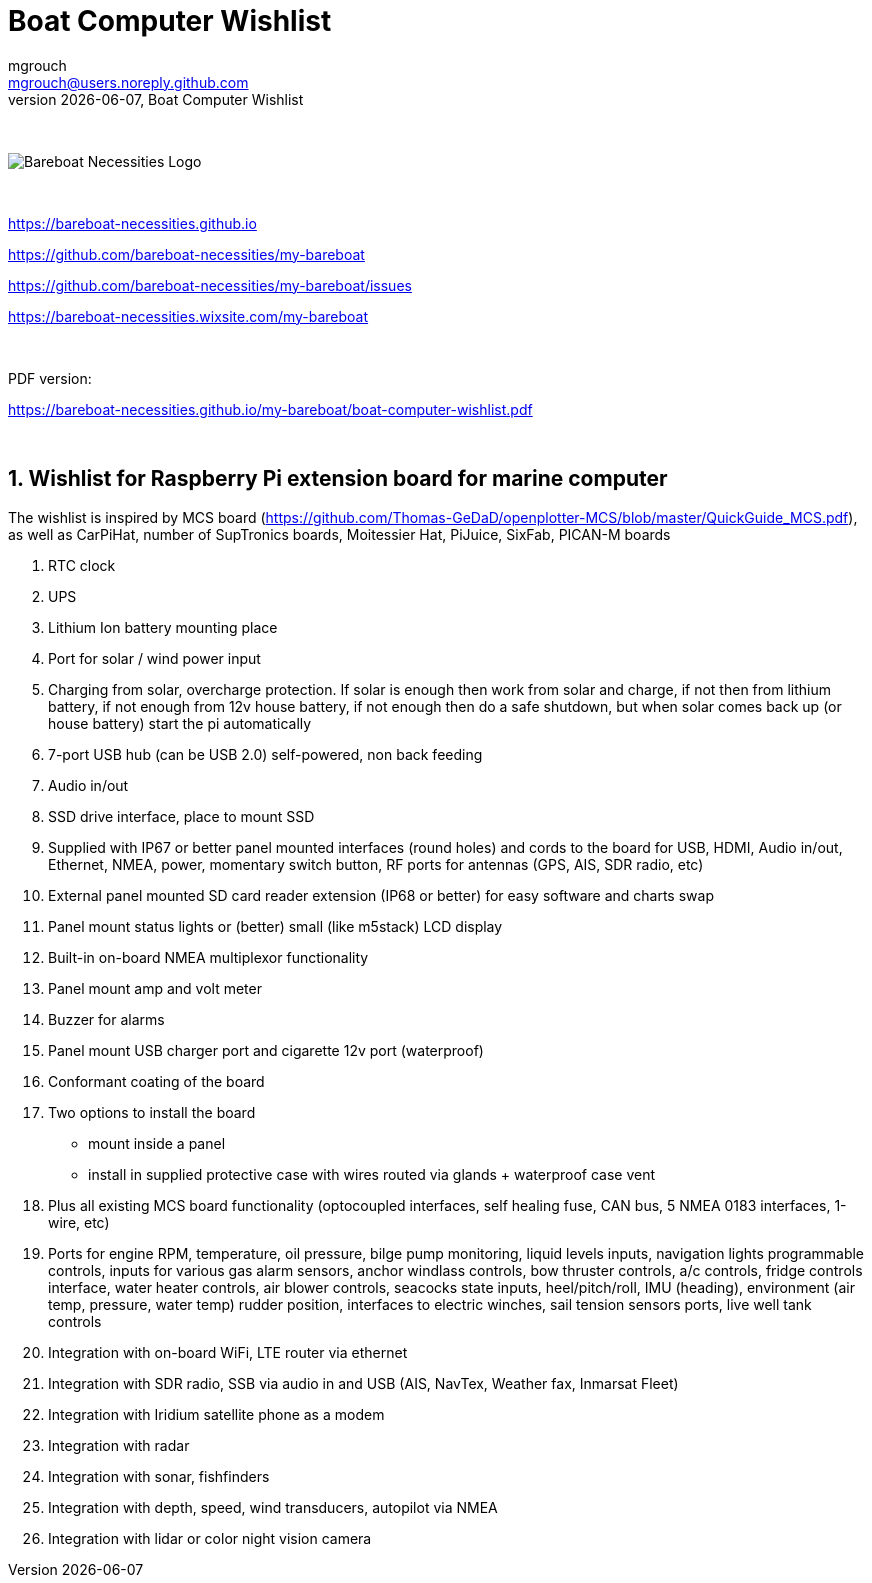 = Boat Computer Wishlist
mgrouch <mgrouch@users.noreply.github.com>
{docdate}, Boat Computer Wishlist
:imagesdir: images
:doctype: book
:organization: Bareboat Necessities
:title-logo-image: image:bareboat-necessities-logo.svg[Bareboat Necessities Logo]
ifdef::backend-pdf[]
:source-highlighter: rouge
:toc-placement!: manual
:pdf-page-size: Letter
:plantumlconfig: plantuml.cfg
endif::[]
ifndef::backend-pdf[]
:toc-placement: manual
endif::[]
:experimental:
:reproducible:
:toclevels: 4
:sectnums:
:sectnumlevels: 3
:encoding: utf-8
:lang: en
:icons: font
ifdef::env-github[]
:tip-caption: :bulb:
:note-caption: :information_source:
:important-caption: :heavy_exclamation_mark:
:caution-caption: :fire:
:warning-caption: :warning:
endif::[]
:env-github:

{zwsp} +

ifndef::backend-pdf[]

image::bareboat-necessities-logo.svg[Bareboat Necessities Logo]

{zwsp} +

endif::[]

https://bareboat-necessities.github.io

https://github.com/bareboat-necessities/my-bareboat

https://github.com/bareboat-necessities/my-bareboat/issues

https://bareboat-necessities.wixsite.com/my-bareboat

{zwsp} +

PDF version:

https://bareboat-necessities.github.io/my-bareboat/boat-computer-wishlist.pdf


{zwsp} +

toc::[]

== Wishlist for Raspberry Pi extension board for marine computer

The wishlist is inspired by MCS board (https://github.com/Thomas-GeDaD/openplotter-MCS/blob/master/QuickGuide_MCS.pdf),
as well as CarPiHat, number of SupTronics boards, Moitessier Hat,
PiJuice, SixFab, PICAN-M boards

. RTC clock
. UPS
. Lithium Ion battery mounting place
. Port for solar / wind power input
. Charging from solar, overcharge protection. If solar is enough then
work from solar and charge, if not then from lithium battery, if not enough
from 12v house battery, if not enough then do a safe shutdown, but when
solar comes back up (or house battery) start the pi automatically
. 7-port USB hub (can be USB 2.0) self-powered, non back feeding
. Audio in/out
. SSD drive interface, place to mount SSD
. Supplied with IP67 or better panel mounted interfaces (round holes) and cords to the board
for USB, HDMI, Audio in/out, Ethernet, NMEA, power, momentary switch button, RF ports for antennas
(GPS, AIS, SDR radio, etc)
. External panel mounted SD card reader extension (IP68 or better) for easy software and charts swap
. Panel mount status lights or (better) small (like m5stack) LCD display
. Built-in on-board NMEA multiplexor functionality
. Panel mount amp and volt meter
. Buzzer for alarms
. Panel mount USB charger port and cigarette 12v port (waterproof)
. Conformant coating of the board
. Two options to install the board
* mount inside a panel
* install in supplied protective case with wires routed via glands + waterproof case vent
. Plus all existing MCS board functionality (optocoupled interfaces, self healing fuse, CAN bus,
5 NMEA 0183 interfaces, 1-wire, etc)
. Ports for engine RPM, temperature, oil pressure, bilge pump monitoring, liquid levels inputs,
navigation lights programmable controls, inputs for various gas alarm sensors, anchor windlass controls,
bow thruster controls, a/c controls, fridge controls interface, water heater controls,
air blower controls, seacocks state inputs, heel/pitch/roll, IMU (heading), environment (air temp, pressure, water temp)
rudder position, interfaces to electric winches, sail tension sensors ports, live well tank controls
. Integration with on-board WiFi, LTE router via ethernet
. Integration with SDR radio, SSB via audio in and USB (AIS, NavTex, Weather fax, Inmarsat Fleet)
. Integration with Iridium satellite phone as a modem
. Integration with radar
. Integration with sonar, fishfinders
. Integration with depth, speed, wind transducers, autopilot via NMEA
. Integration with lidar or color night vision camera


